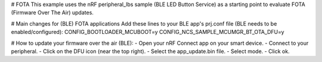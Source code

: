 # FOTA
This example uses the nRF peripheral_lbs sample (BLE LED Button Service) as a starting point to evaluate FOTA (Firmware Over The Air) updates.

# Main changes for (BLE) FOTA applications
Add these lines to your BLE app's prj.conf file (BLE needs to be enabled/configured):
CONFIG_BOOTLOADER_MCUBOOT=y
CONFIG_NCS_SAMPLE_MCUMGR_BT_OTA_DFU=y

# How to update your firmware over the air (BLE):
- Open your nRF Connect app on your smart device.
- Connect to your peripheral.
- Click on the DFU icon (near the top right).
- Select the app_update.bin file.
- Select mode.
- Click ok.
